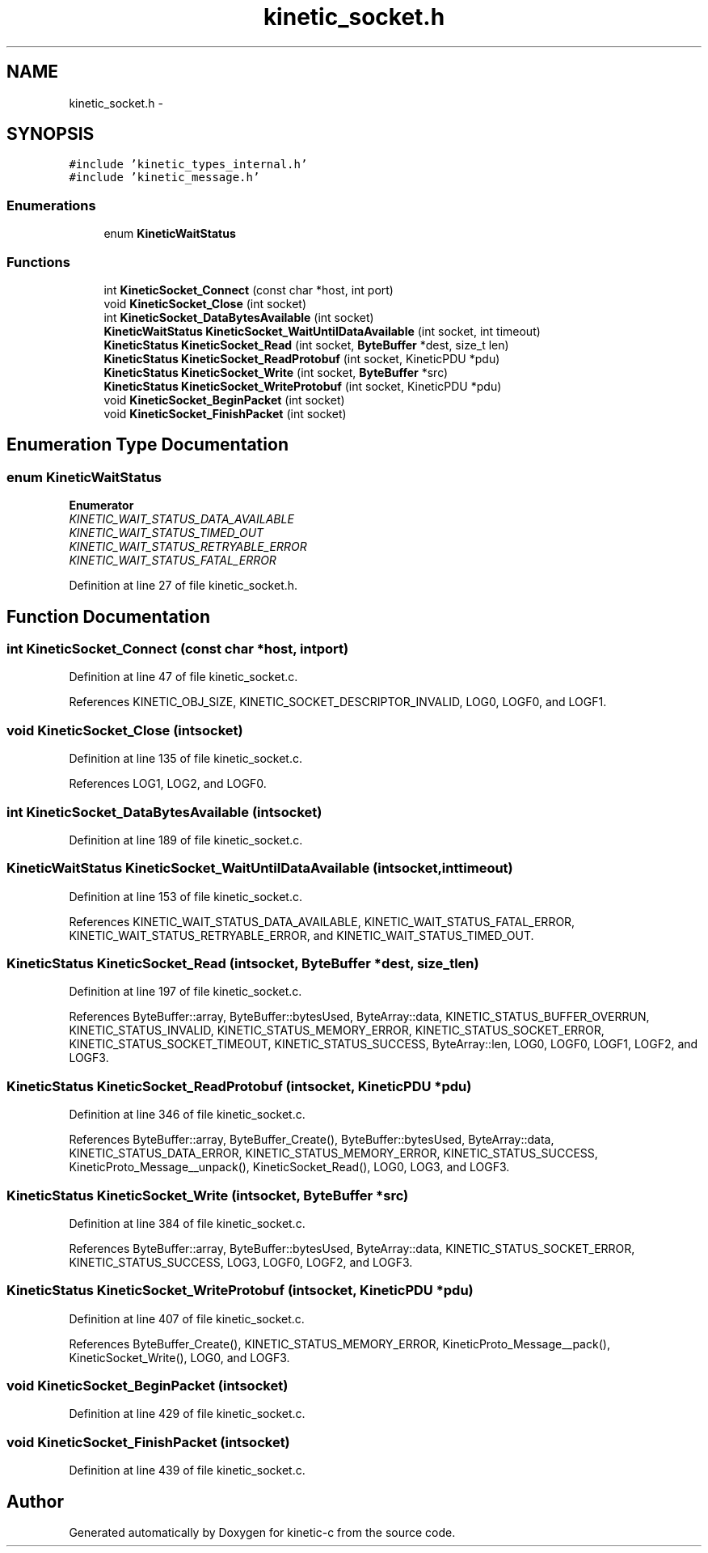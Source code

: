 .TH "kinetic_socket.h" 3 "Tue Dec 9 2014" "Version v0.9.0" "kinetic-c" \" -*- nroff -*-
.ad l
.nh
.SH NAME
kinetic_socket.h \- 
.SH SYNOPSIS
.br
.PP
\fC#include 'kinetic_types_internal\&.h'\fP
.br
\fC#include 'kinetic_message\&.h'\fP
.br

.SS "Enumerations"

.in +1c
.ti -1c
.RI "enum \fBKineticWaitStatus\fP "
.br
.in -1c
.SS "Functions"

.in +1c
.ti -1c
.RI "int \fBKineticSocket_Connect\fP (const char *host, int port)"
.br
.ti -1c
.RI "void \fBKineticSocket_Close\fP (int socket)"
.br
.ti -1c
.RI "int \fBKineticSocket_DataBytesAvailable\fP (int socket)"
.br
.ti -1c
.RI "\fBKineticWaitStatus\fP \fBKineticSocket_WaitUntilDataAvailable\fP (int socket, int timeout)"
.br
.ti -1c
.RI "\fBKineticStatus\fP \fBKineticSocket_Read\fP (int socket, \fBByteBuffer\fP *dest, size_t len)"
.br
.ti -1c
.RI "\fBKineticStatus\fP \fBKineticSocket_ReadProtobuf\fP (int socket, KineticPDU *pdu)"
.br
.ti -1c
.RI "\fBKineticStatus\fP \fBKineticSocket_Write\fP (int socket, \fBByteBuffer\fP *src)"
.br
.ti -1c
.RI "\fBKineticStatus\fP \fBKineticSocket_WriteProtobuf\fP (int socket, KineticPDU *pdu)"
.br
.ti -1c
.RI "void \fBKineticSocket_BeginPacket\fP (int socket)"
.br
.ti -1c
.RI "void \fBKineticSocket_FinishPacket\fP (int socket)"
.br
.in -1c
.SH "Enumeration Type Documentation"
.PP 
.SS "enum \fBKineticWaitStatus\fP"

.PP
\fBEnumerator\fP
.in +1c
.TP
\fB\fIKINETIC_WAIT_STATUS_DATA_AVAILABLE \fP\fP
.TP
\fB\fIKINETIC_WAIT_STATUS_TIMED_OUT \fP\fP
.TP
\fB\fIKINETIC_WAIT_STATUS_RETRYABLE_ERROR \fP\fP
.TP
\fB\fIKINETIC_WAIT_STATUS_FATAL_ERROR \fP\fP
.PP
Definition at line 27 of file kinetic_socket\&.h\&.
.SH "Function Documentation"
.PP 
.SS "int KineticSocket_Connect (const char *host, intport)"

.PP
Definition at line 47 of file kinetic_socket\&.c\&.
.PP
References KINETIC_OBJ_SIZE, KINETIC_SOCKET_DESCRIPTOR_INVALID, LOG0, LOGF0, and LOGF1\&.
.SS "void KineticSocket_Close (intsocket)"

.PP
Definition at line 135 of file kinetic_socket\&.c\&.
.PP
References LOG1, LOG2, and LOGF0\&.
.SS "int KineticSocket_DataBytesAvailable (intsocket)"

.PP
Definition at line 189 of file kinetic_socket\&.c\&.
.SS "\fBKineticWaitStatus\fP KineticSocket_WaitUntilDataAvailable (intsocket, inttimeout)"

.PP
Definition at line 153 of file kinetic_socket\&.c\&.
.PP
References KINETIC_WAIT_STATUS_DATA_AVAILABLE, KINETIC_WAIT_STATUS_FATAL_ERROR, KINETIC_WAIT_STATUS_RETRYABLE_ERROR, and KINETIC_WAIT_STATUS_TIMED_OUT\&.
.SS "\fBKineticStatus\fP KineticSocket_Read (intsocket, \fBByteBuffer\fP *dest, size_tlen)"

.PP
Definition at line 197 of file kinetic_socket\&.c\&.
.PP
References ByteBuffer::array, ByteBuffer::bytesUsed, ByteArray::data, KINETIC_STATUS_BUFFER_OVERRUN, KINETIC_STATUS_INVALID, KINETIC_STATUS_MEMORY_ERROR, KINETIC_STATUS_SOCKET_ERROR, KINETIC_STATUS_SOCKET_TIMEOUT, KINETIC_STATUS_SUCCESS, ByteArray::len, LOG0, LOGF0, LOGF1, LOGF2, and LOGF3\&.
.SS "\fBKineticStatus\fP KineticSocket_ReadProtobuf (intsocket, KineticPDU *pdu)"

.PP
Definition at line 346 of file kinetic_socket\&.c\&.
.PP
References ByteBuffer::array, ByteBuffer_Create(), ByteBuffer::bytesUsed, ByteArray::data, KINETIC_STATUS_DATA_ERROR, KINETIC_STATUS_MEMORY_ERROR, KINETIC_STATUS_SUCCESS, KineticProto_Message__unpack(), KineticSocket_Read(), LOG0, LOG3, and LOGF3\&.
.SS "\fBKineticStatus\fP KineticSocket_Write (intsocket, \fBByteBuffer\fP *src)"

.PP
Definition at line 384 of file kinetic_socket\&.c\&.
.PP
References ByteBuffer::array, ByteBuffer::bytesUsed, ByteArray::data, KINETIC_STATUS_SOCKET_ERROR, KINETIC_STATUS_SUCCESS, LOG3, LOGF0, LOGF2, and LOGF3\&.
.SS "\fBKineticStatus\fP KineticSocket_WriteProtobuf (intsocket, KineticPDU *pdu)"

.PP
Definition at line 407 of file kinetic_socket\&.c\&.
.PP
References ByteBuffer_Create(), KINETIC_STATUS_MEMORY_ERROR, KineticProto_Message__pack(), KineticSocket_Write(), LOG0, and LOGF3\&.
.SS "void KineticSocket_BeginPacket (intsocket)"

.PP
Definition at line 429 of file kinetic_socket\&.c\&.
.SS "void KineticSocket_FinishPacket (intsocket)"

.PP
Definition at line 439 of file kinetic_socket\&.c\&.
.SH "Author"
.PP 
Generated automatically by Doxygen for kinetic-c from the source code\&.
